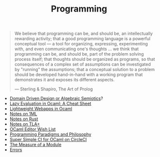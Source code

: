 #+TITLE: Programming

#+BEGIN_QUOTE
We believe that programming can be, and should be, an intellectually
rewarding activity; that a good programming language is a powerful
conceptual tool — a tool for organizing, expressing, experimenting with, and
even communicating one's thoughts ... we think that programming can be, and
should be, part of the problem solving process itself; that thoughts should
be organized as programs, so that consequences of a complex set of
assumptions can be investigated by "running" the assumptions; that a
conceptual solution to a problem should be developed hand-in-hand with a
working program that demonstrates it and exposes its different aspects.

— Sterling & Shapiro, The Art of Prolog
#+END_QUOTE

- [[file:domain-driven-design-or-algebraic-semiotics.org][Domain Driven Design or Algebraic Semiotics]]?
- [[file:lazy-evaluation-in-ocaml-cheat-sheet.org][Lazy Evaluation in Ocaml: A Cheat Sheet]]
- [[https://shonfeder.gitlab.io/ocaml_webapp/][Lightweight Webapps in Ocaml]]
- [[file:notes-on-1ml.org][Notes on 1ML]]
- [[file:notes-on-rust.org][Notes on Rust]]
- [[file:notes-on-tlaplus.org][Notes on TLA+]]
- [[file:ocaml-editor-wish-list.org][OCaml Editor Wish List]]
- [[file:programming-paradigms-and-philosophy.org][Programming Paradigms and Philosophy]]
- [[file:super-simple-ci-for-ocaml-on-circleci.org][Super Simple CI for OCaml on CircleCI]]
- [[file:the-measure-of-a-module.org][The Measure of a Module]]
- [[file:errors.org][Errors]]
